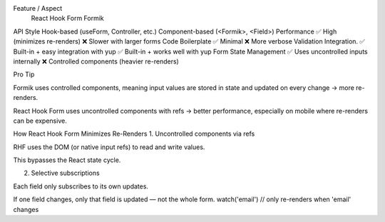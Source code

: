 Feature / Aspect	
                                          React Hook Form	                                       Formik
API Style	                           Hook-based (useForm, Controller, etc.)	       Component-based (<Formik>, <Field>)
Performance	                         ✅ High (minimizes re-renders)	              ❌ Slower with larger forms
Code Boilerplate	                   ✅ Minimal	                                  ❌ More verbose
Validation Integration.              ✅ Built-in + easy integration with yup	      ✅ Built-in + works well with yup
Form State Management	               ✅ Uses uncontrolled inputs internally	      ❌ Controlled components (heavier re-renders)

Pro Tip

Formik uses controlled components, meaning input values are stored in state and updated on every change → more re-renders.

React Hook Form uses uncontrolled components with refs → better performance, especially on mobile where re-renders can be expensive.

How React Hook Form Minimizes Re-Renders
1. Uncontrolled components via refs

RHF uses the DOM (or native input refs) to read and write values.

This bypasses the React state cycle.

2. Selective subscriptions

Each field only subscribes to its own updates.

If one field changes, only that field is updated — not the whole form.
watch('email') // only re-renders when 'email' changes
